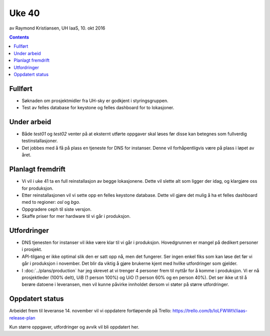 ======
Uke 40
======
av Raymond Kristiansen, UH IaaS, 10. okt 2016

.. contents:: :depth: 2


Fullført
========

- Søknaden om prosjektmidler fra UH-sky er godkjent i styringsgruppen.

- Test av felles database for keystone og felles dashboard for to lokasjoner.

Under arbeid
============

- Både `test01` og `test02` venter på at eksternt utførte oppgaver skal løses
  før disse kan betegnes som fullverdig testinstallasjoner.

- Det jobbes med å få på plass en tjeneste for DNS for instanser. Denne vil
  forhåpentligvis være på plass i løpet av året.

Planlagt fremdrift
==================

- Vi vil i uke 41 ta en full reinstallasjon av begge lokasjonene. Dette vil
  slette alt som ligger der idag, og klargjøre oss for produksjon.

- Etter reinstallasjonen vil vi sette opp en felles keystone database.
  Dette vil gjøre det mulig å ha et felles dashboard med to regioner:
  `osl` og `bgo`.

- Oppgradere ceph til siste versjon.

- Skaffe priser for mer hardware til vi går i produksjon.

Utfordringer
============

- DNS tjenesten for instanser vil ikke være klar til vi går i produksjon.
  Hovedgrunnen er mangel på dedikert personer i prosjekt.

- API-tilgang er ikke optimal slik den er satt opp nå, men det fungerer. Ser
  ingen enkel fiks som kan løse det før vi går i produksjon i november.
  Det blir da viktig å gjøre brukerne kjent med hvilke utfordringer som gjelder.

- I :doc:`../plans/production` har jeg skrevet at vi trenger 4 personer frem
  til nyttår for å komme i produksjon. Vi er nå prosjektleder (100% delt),
  UiB (1 person 100%) og UiO (1 person 60% og en person 40%). Det ser ikke ut
  til å berøre datoene i leveransen, men vil kunne påvirke innholdet dersom vi
  støter på større utfordringer.

Oppdatert status
================

Arbeidet frem til leveranse 14. november vil vi oppdatere fortløpende
på Trello: https://trello.com/b/loLFWWtV/iaas-release-plan

Kun større oppgaver, utfordringer og avvik vil bli oppdatert her.
